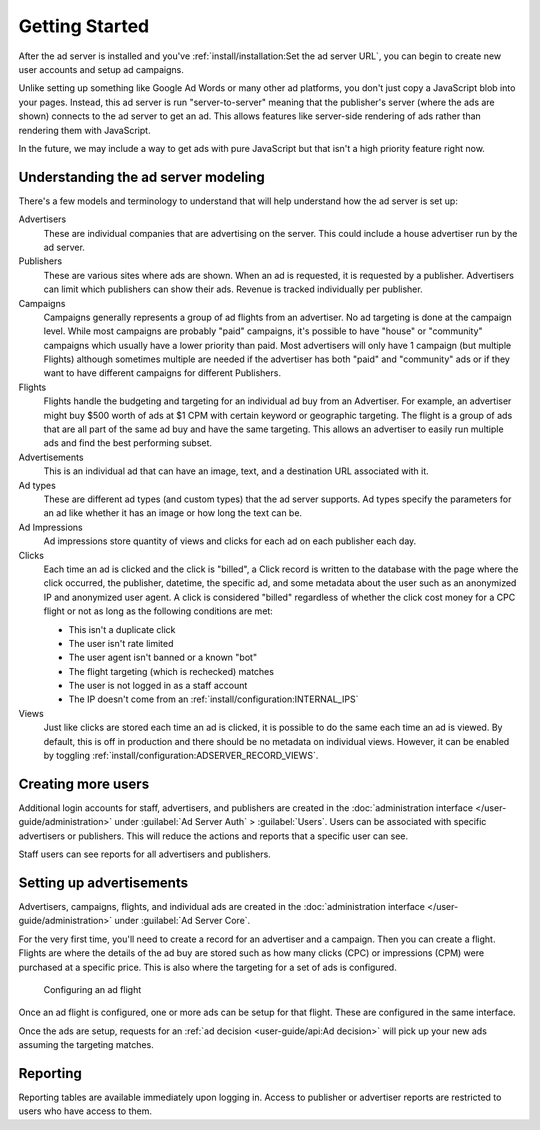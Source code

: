 Getting Started
===============

After the ad server is installed and you've :ref:`install/installation:Set the ad server URL`,
you can begin to create new user accounts and setup ad campaigns.

Unlike setting up something like Google Ad Words or many other ad platforms,
you don't just copy a JavaScript blob into your pages.
Instead, this ad server is run "server-to-server" meaning that the publisher's server (where the ads are shown)
connects to the ad server to get an ad. This allows features like server-side rendering of ads
rather than rendering them with JavaScript.

In the future, we may include a way to get ads with pure JavaScript but that isn't a high priority feature right now.


Understanding the ad server modeling
------------------------------------

There's a few models and terminology to understand that will help understand how the ad server is set up:

Advertisers
    These are individual companies that are advertising on the server.
    This could include a house advertiser run by the ad server.

Publishers
    These are various sites where ads are shown.
    When an ad is requested, it is requested by a publisher.
    Advertisers can limit which publishers can show their ads.
    Revenue is tracked individually per publisher.

Campaigns
    Campaigns generally represents a group of ad flights from an advertiser.
    No ad targeting is done at the campaign level.
    While most campaigns are probably "paid" campaigns, it's possible to have "house" or "community" campaigns
    which usually have a lower priority than paid.
    Most advertisers will only have 1 campaign (but multiple Flights) although sometimes multiple are needed
    if the advertiser has both "paid" and "community" ads or if they want to have
    different campaigns for different Publishers.

Flights
    Flights handle the budgeting and targeting for an individual ad buy from an Advertiser.
    For example, an advertiser might buy $500 worth of ads at $1 CPM with certain keyword or geographic targeting.
    The flight is a group of ads that are all part of the same ad buy and have the same targeting.
    This allows an advertiser to easily run multiple ads and find the best performing subset.

Advertisements
    This is an individual ad that can have an image, text, and a destination URL associated with it.

Ad types
    These are different ad types (and custom types) that the ad server supports.
    Ad types specify the parameters for an ad like whether it has an image or how long the text can be.

Ad Impressions
    Ad impressions store quantity of views and clicks for each ad on each publisher each day.

Clicks
    Each time an ad is clicked and the click is "billed", a Click record is written to the database
    with the page where the click occurred, the publisher, datetime, the specific ad, and some metadata about the user
    such as an anonymized IP and anonymized user agent.
    A click is considered "billed" regardless of whether the click cost money for a CPC flight or not
    as long as the following conditions are met:

    * This isn't a duplicate click
    * The user isn't rate limited
    * The user agent isn't banned or a known "bot"
    * The flight targeting (which is rechecked) matches
    * The user is not logged in as a staff account
    * The IP doesn't come from an :ref:`install/configuration:INTERNAL_IPS`

Views
    Just like clicks are stored each time an ad is clicked, it is possible to do the same each time an ad is viewed.
    By default, this is off in production and there should be no metadata on individual views.
    However, it can be enabled by toggling :ref:`install/configuration:ADSERVER_RECORD_VIEWS`.


Creating more users
-------------------

Additional login accounts for staff, advertisers, and publishers are created in the
:doc:`administration interface </user-guide/administration>` under :guilabel:`Ad Server Auth` > :guilabel:`Users`.
Users can be associated with specific advertisers or publishers.
This will reduce the actions and reports that a specific user can see.

Staff users can see reports for all advertisers and publishers.


Setting up advertisements
-------------------------

Advertisers, campaigns, flights, and individual ads are created in the
:doc:`administration interface </user-guide/administration>` under :guilabel:`Ad Server Core`.

For the very first time, you'll need to create a record for an advertiser and a campaign.
Then you can create a flight. Flights are where the details of the ad buy are stored
such as how many clicks (CPC) or impressions (CPM) were purchased at a specific price.
This is also where the targeting for a set of ads is configured.

.. figure:: /_static/img/user-guide/edit-flights.png
    :alt: Configuring an ad flight
    :width: 100%

    Configuring an ad flight

Once an ad flight is configured, one or more ads can be setup for that flight.
These are configured in the same interface.

Once the ads are setup, requests for an :ref:`ad decision <user-guide/api:Ad decision>`
will pick up your new ads assuming the targeting matches.


Reporting
---------

Reporting tables are available immediately upon logging in.
Access to publisher or advertiser reports are restricted to users who have access to them.
